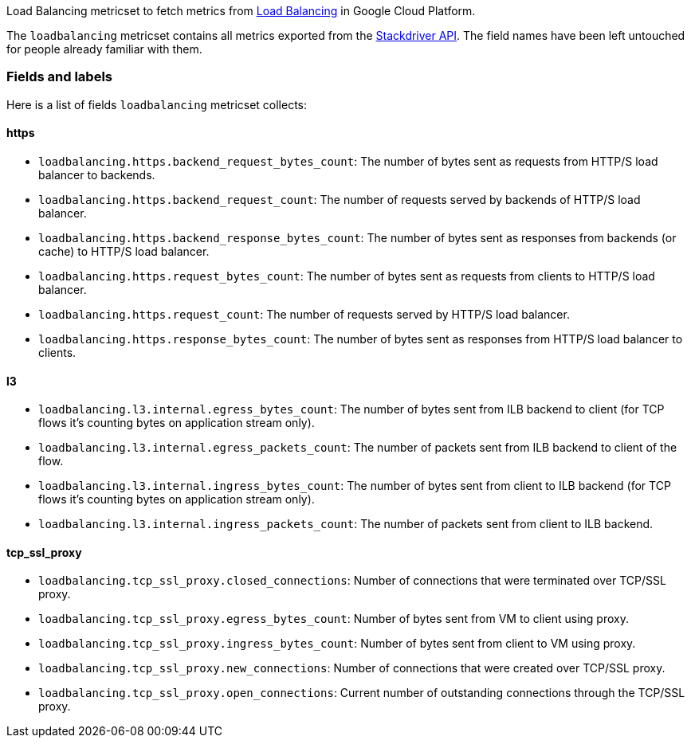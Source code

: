 Load Balancing metricset to fetch metrics from https://cloud.google.com/load-balancing/[Load Balancing] in Google Cloud Platform.

The `loadbalancing` metricset contains all metrics exported from the https://cloud.google.com/monitoring/api/metrics_gcp#gcp-loadbalancing[Stackdriver API]. The field names have been left untouched for people already familiar with them.

[float]
=== Fields and labels
Here is a list of fields `loadbalancing` metricset collects:

[float]
==== https

- `loadbalancing.https.backend_request_bytes_count`: The number of bytes sent as requests from HTTP/S load balancer to backends.
- `loadbalancing.https.backend_request_count`: The number of requests served by backends of HTTP/S load balancer.
- `loadbalancing.https.backend_response_bytes_count`: The number of bytes sent as responses from backends (or cache) to HTTP/S load balancer.
- `loadbalancing.https.request_bytes_count`: The number of bytes sent as requests from clients to HTTP/S load balancer.
- `loadbalancing.https.request_count`: The number of requests served by HTTP/S load balancer.
- `loadbalancing.https.response_bytes_count`: The number of bytes sent as responses from HTTP/S load balancer to clients.

[float]
==== l3

- `loadbalancing.l3.internal.egress_bytes_count`: The number of bytes sent from ILB backend to client (for TCP flows it's counting bytes on application stream only).
- `loadbalancing.l3.internal.egress_packets_count`: The number of packets sent from ILB backend to client of the flow.
- `loadbalancing.l3.internal.ingress_bytes_count`: The number of bytes sent from client to ILB backend (for TCP flows it's counting bytes on application stream only).
- `loadbalancing.l3.internal.ingress_packets_count`: The number of packets sent from client to ILB backend.

[float]
==== tcp_ssl_proxy

- `loadbalancing.tcp_ssl_proxy.closed_connections`: Number of connections that were terminated over TCP/SSL proxy.
- `loadbalancing.tcp_ssl_proxy.egress_bytes_count`: Number of bytes sent from VM to client using proxy.
- `loadbalancing.tcp_ssl_proxy.ingress_bytes_count`: Number of bytes sent from client to VM using proxy.
- `loadbalancing.tcp_ssl_proxy.new_connections`: Number of connections that were created over TCP/SSL proxy.
- `loadbalancing.tcp_ssl_proxy.open_connections`: Current number of outstanding connections through the TCP/SSL proxy.
